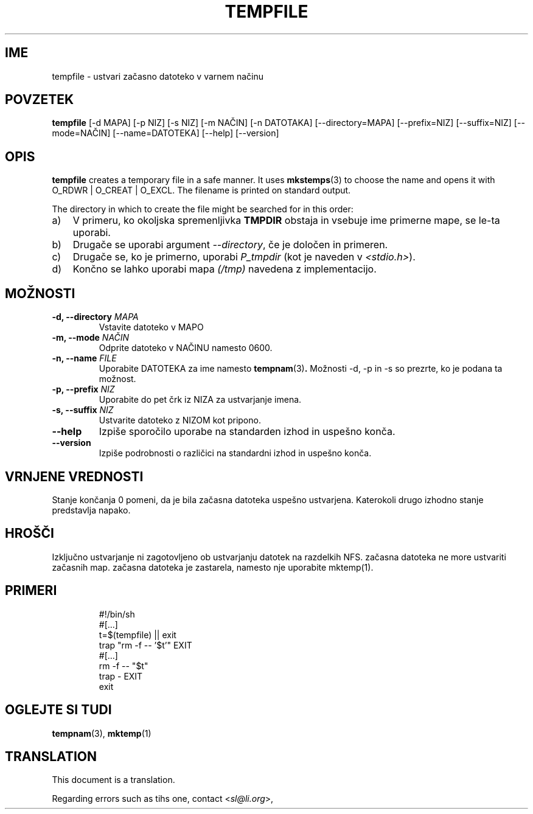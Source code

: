 .\" -*- nroff -*-
.\"*******************************************************************
.\"
.\" This file was generated with po4a. Translate the source file.
.\"
.\"*******************************************************************
.TH TEMPFILE 1 "27. jun 2012" Debian 
.SH IME
tempfile \- ustvari začasno datoteko v varnem načinu
.SH POVZETEK
\fBtempfile\fP [\-d MAPA] [\-p NIZ] [\-s NIZ] [\-m NAČIN] [\-n DATOTAKA]
[\-\-directory=MAPA] [\-\-prefix=NIZ] [\-\-suffix=NIZ] [\-\-mode=NAČIN]
[\-\-name=DATOTEKA] [\-\-help] [\-\-version]
.SH OPIS
.PP
\fBtempfile\fP creates a temporary file in a safe manner.  It uses
\fBmkstemps\fP(3)  to choose the name and opens it with O_RDWR | O_CREAT |
O_EXCL.  The filename is printed on standard output.
.PP
The directory in which to create the file might be searched for in this
order:
.TP  3
a)
V primeru, ko okoljska spremenljivka \fBTMPDIR\fP obstaja in vsebuje ime
primerne mape,  se le\-ta uporabi.
.TP 
b)
Drugače se uporabi argument \fI\-\-directory\fP, če je določen in primeren.
.TP 
c)
Drugače se, ko je primerno, uporabi \fIP_tmpdir\fP (kot je naveden v
\fI<stdio.h>\fP).
.TP 
d)
Končno se lahko uporabi mapa \fI(/tmp)\fP navedena z implementacijo.
.SH MOŽNOSTI
.TP 
\fB\-d, \-\-directory \fP\fIMAPA\fP
Vstavite datoteko v MAPO
.TP 
\fB\-m, \-\-mode \fP\fINAČIN\fP
Odprite datoteko v NAČINU namesto 0600.
.TP 
\fB\-n, \-\-name \fP\fIFILE\fP
Uporabite DATOTEKA za ime namesto \fBtempnam\fP(3)\fB.\fP Možnosti \-d, \-p in \-s so
prezrte, ko je podana ta možnost.
.TP 
\fB\-p, \-\-prefix \fP\fINIZ\fP
Uporabite do pet črk iz NIZA za ustvarjanje imena.
.TP 
\fB\-s, \-\-suffix \fP\fINIZ\fP
Ustvarite datoteko z NIZOM kot pripono.
.TP 
\fB\-\-help\fP
Izpiše sporočilo uporabe na standarden izhod in uspešno konča.
.TP 
\fB\-\-version\fP
Izpiše podrobnosti o različici na standardni izhod in uspešno konča.
.SH "VRNJENE VREDNOSTI"
Stanje končanja 0 pomeni, da je bila začasna datoteka uspešno
ustvarjena. Katerokoli drugo izhodno stanje predstavlja napako.
.SH HROŠČI
Izključno ustvarjanje ni zagotovljeno ob ustvarjanju datotek na razdelkih
NFS. začasna datoteka ne more ustvariti začasnih map. začasna datoteka je
zastarela, namesto nje uporabite mktemp(1).
.SH PRIMERI

.RS
.nf
#!/bin/sh
#[...]
t=$(tempfile) || exit
trap "rm \-f \-\- '$t'" EXIT
#[...]
rm \-f \-\- "$t"
trap \- EXIT
exit
.fi
.SH "OGLEJTE SI TUDI"
\fBtempnam\fP(3), \fBmktemp\fP(1)
.SH TRANSLATION
This document is a translation.

Regarding errors such as tihs one, contact
.nh
<\fIsl@li.org\fR>,
.hy

